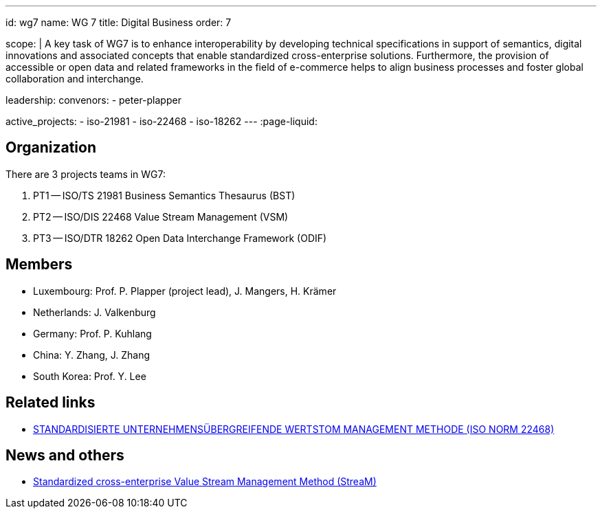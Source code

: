 ---
id: wg7
name: WG 7
title: Digital Business
order: 7

scope: |
  A key task of WG7 is to enhance interoperability by developing
  technical specifications in support of semantics, digital
  innovations and associated concepts that enable standardized
  cross-enterprise solutions. Furthermore, the provision of
  accessible or open data and related frameworks in the field of
  e-commerce helps to align business processes and foster global
  collaboration and interchange.

leadership:
  convenors:
    - peter-plapper

active_projects:
  - iso-21981
  - iso-22468
  - iso-18262
---
:page-liquid:

== Organization

There are 3 projects teams in WG7:

. PT1 -- ISO/TS 21981 Business Semantics Thesaurus (BST)
. PT2 -- ISO/DIS 22468 Value Stream Management (VSM)
. PT3 -- ISO/DTR 18262 Open Data Interchange Framework (ODIF)

////
== Standards

* link:/standards/iso-8601-1[ISO 8601-1] published 2019/03/25
* link:/standards/iso-8601-2[ISO 8601-2] published 2019/03/25
////


== Members

* Luxembourg:    Prof. P. Plapper (project lead), J. Mangers, H. Krämer
* Netherlands:   J. Valkenburg
* Germany:       Prof. P. Kuhlang
* China:         Y. Zhang, J. Zhang
* South Korea:   Prof. Y. Lee


== Related links

* https://plapper.com/lean.php[STANDARDISIERTE UNTERNEHMENSÜBERGREIFENDE WERTSTOM MANAGEMENT METHODE (ISO NORM 22468)]

== News and others

* https://orbilu.uni.lu/handle/10993/36429[Standardized cross-enterprise Value Stream Management Method (StreaM)]
